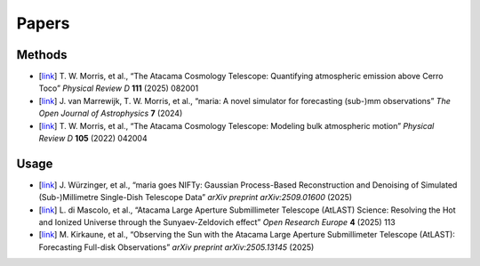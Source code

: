 ======
Papers
======

Methods
-------

* [`link <https://www.arxiv.org/abs/2410.13064>`_] T. W. Morris, et al., “The Atacama Cosmology Telescope: Quantifying atmospheric emission above Cerro Toco” *Physical Review D* **111** (2025) 082001
* [`link <https://astro.theoj.org/article/127571-_maria_-a-novel-simulator-for-forecasting-sub-mm-observations>`_] J. van Marrewijk, T. W. Morris, et al., “maria: A novel simulator for forecasting (sub-)mm observations” *The Open Journal of Astrophysics* **7** (2024)
* [`link <https://journals.aps.org/prd/abstract/10.1103/PhysRevD.105.042004>`_] T. W. Morris, et al., “The Atacama Cosmology Telescope: Modeling bulk atmospheric motion” *Physical Review D* **105** (2022) 042004


Usage
-----

* [`link <https://www.arxiv.org/abs/2509.01600>`_] J. Würzinger, et al., “maria goes NIFTy: Gaussian Process-Based Reconstruction and Denoising of Simulated (Sub-)Millimetre Single-Dish Telescope Data” *arXiv preprint arXiv:2509.01600* (2025)
* [`link <https://open-research-europe.ec.europa.eu/articles/4-113/v2>`_] L. di Mascolo, et al., “Atacama Large Aperture Submillimeter Telescope (AtLAST) Science: Resolving the Hot and Ionized Universe through the Sunyaev-Zeldovich effect” *Open Research Europe* **4** (2025) 113
* [`link <https://www.arxiv.org/abs/2505.13145>`_] M. Kirkaune, et al., “Observing the Sun with the Atacama Large Aperture Submillimeter Telescope (AtLAST): Forecasting Full-disk Observations” *arXiv preprint arXiv:2505.13145* (2025)
